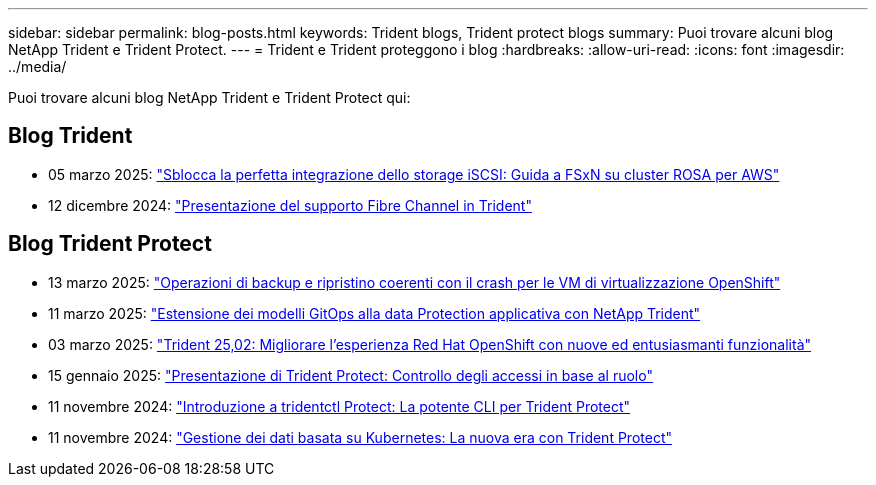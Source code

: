 ---
sidebar: sidebar 
permalink: blog-posts.html 
keywords: Trident blogs, Trident protect blogs 
summary: Puoi trovare alcuni blog NetApp Trident e Trident Protect. 
---
= Trident e Trident proteggono i blog
:hardbreaks:
:allow-uri-read: 
:icons: font
:imagesdir: ../media/


[role="lead"]
Puoi trovare alcuni blog NetApp Trident e Trident Protect qui:



== Blog Trident

* 05 marzo 2025: link:https://community.netapp.com/t5/Tech-ONTAP-Blogs/Unlock-Seamless-iSCSI-Storage-Integration-A-Guide-to-FSxN-on-ROSA-Clusters-for/ba-p/459124["Sblocca la perfetta integrazione dello storage iSCSI: Guida a FSxN su cluster ROSA per AWS"^]
* 12 dicembre 2024: link:https://community.netapp.com/t5/Tech-ONTAP-Blogs/Introducing-Fibre-Channel-support-in-Trident/ba-p/457427["Presentazione del supporto Fibre Channel in Trident"^]




== Blog Trident Protect

* 13 marzo 2025: link:https://community.netapp.com/t5/Tech-ONTAP-Blogs/Crash-Consistent-Backup-and-Restore-Operations-for-OpenShift-Virtualization-VMs/ba-p/459417["Operazioni di backup e ripristino coerenti con il crash per le VM di virtualizzazione OpenShift"^]
* 11 marzo 2025: link:https://community.netapp.com/t5/Tech-ONTAP-Blogs/Extending-GitOps-patterns-to-application-data-protection-with-NetApp-Trident/ba-p/459323["Estensione dei modelli GitOps alla data Protection applicativa con NetApp Trident"^]
* 03 marzo 2025: link:https://community.netapp.com/t5/Tech-ONTAP-Blogs/Trident-25-02-Elevating-the-Red-Hat-OpenShift-Experience-with-Exciting-New/ba-p/459055["Trident 25,02: Migliorare l'esperienza Red Hat OpenShift con nuove ed entusiasmanti funzionalità"^]
* 15 gennaio 2025: link:https://community.netapp.com/t5/Tech-ONTAP-Blogs/Introducing-Trident-protect-role-based-access-control/ba-p/457837["Presentazione di Trident Protect: Controllo degli accessi in base al ruolo"^]
* 11 novembre 2024: https://community.netapp.com/t5/Tech-ONTAP-Blogs/Introducing-tridentctl-protect-the-powerful-CLI-for-Trident-protect/ba-p/456494["Introduzione a tridentctl Protect: La potente CLI per Trident Protect"^]
* 11 novembre 2024: link:https://community.netapp.com/t5/Tech-ONTAP-Blogs/Kubernetes-driven-data-management-The-new-era-with-Trident-protect/ba-p/456395["Gestione dei dati basata su Kubernetes: La nuova era con Trident Protect"^]

